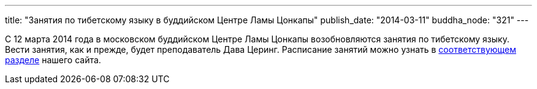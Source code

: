 ---
title: "Занятия по тибетскому языку в буддийском Центре Ламы Цонкапы"
publish_date: "2014-03-11"
buddha_node: "321"
---

С 12 марта 2014 года в московском буддийском Центре Ламы Цонкапы
возобновляются занятия по тибетскому языку. Вести занятия, как и прежде,
будет преподаватель Дава Церинг. Расписание занятий можно узнать в
link:/content/?q=node/114[соответствующем разделе] нашего
сайта.
